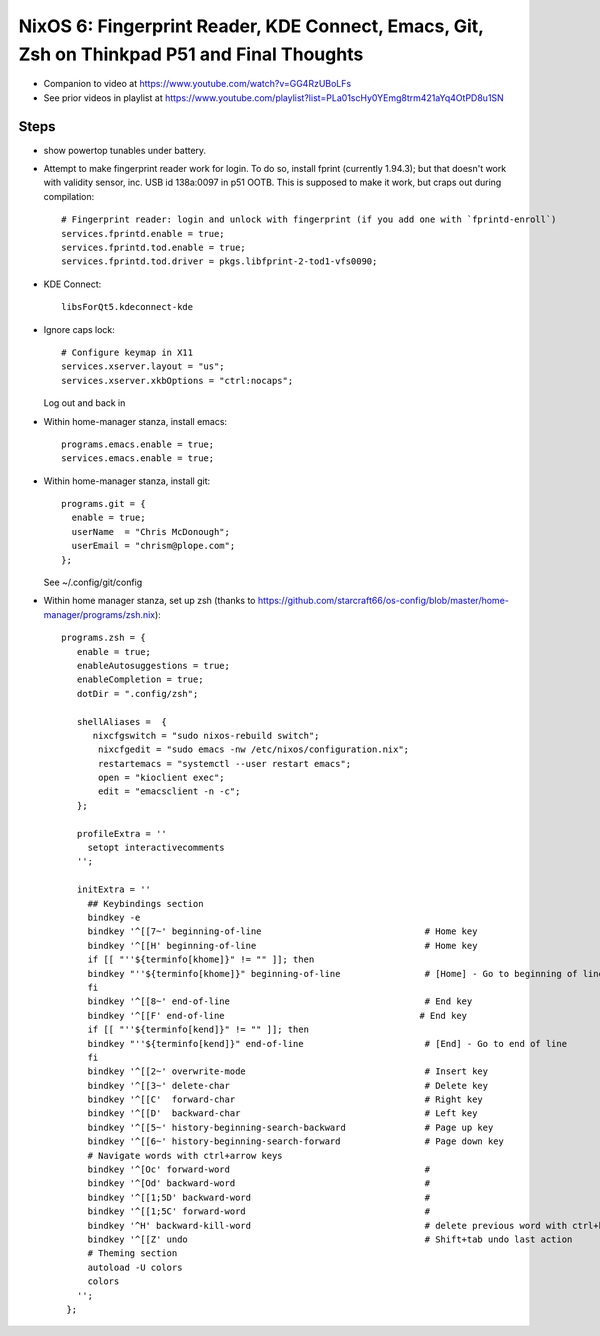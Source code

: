 NixOS 6: Fingerprint Reader, KDE Connect, Emacs, Git, Zsh on Thinkpad P51 and Final Thoughts
============================================================================================

- Companion to video at https://www.youtube.com/watch?v=GG4RzUBoLFs

- See prior videos in playlist at
  https://www.youtube.com/playlist?list=PLa01scHy0YEmg8trm421aYq4OtPD8u1SN 

Steps
-----

- show powertop tunables under battery.

- Attempt to make fingerprint reader work for login.  To do so, install fprint 
  (currently 1.94.3); but that doesn't work with validity 
  sensor, inc. USB id 138a:0097 in p51 OOTB.  This is supposed to make it work,
  but craps out during compilation::

    # Fingerprint reader: login and unlock with fingerprint (if you add one with `fprintd-enroll`)
    services.fprintd.enable = true;
    services.fprintd.tod.enable = true;
    services.fprintd.tod.driver = pkgs.libfprint-2-tod1-vfs0090;
  
- KDE Connect::

    libsForQt5.kdeconnect-kde

- Ignore caps lock::

    # Configure keymap in X11
    services.xserver.layout = "us";
    services.xserver.xkbOptions = "ctrl:nocaps";
   
  Log out and back in 

- Within home-manager stanza, install emacs::

    programs.emacs.enable = true;
    services.emacs.enable = true;

- Within home-manager stanza, install git::

    programs.git = {
      enable = true;
      userName  = "Chris McDonough";
      userEmail = "chrism@plope.com";
    };

  See ~/.config/git/config

- Within home manager stanza, set up zsh (thanks to 
  https://github.com/starcraft66/os-config/blob/master/home-manager/programs/zsh.nix)::

   programs.zsh = {
      enable = true;
      enableAutosuggestions = true;
      enableCompletion = true;
      dotDir = ".config/zsh";

      shellAliases =  {
         nixcfgswitch = "sudo nixos-rebuild switch";
          nixcfgedit = "sudo emacs -nw /etc/nixos/configuration.nix";
          restartemacs = "systemctl --user restart emacs";
          open = "kioclient exec";
          edit = "emacsclient -n -c";
      };

      profileExtra = ''
        setopt interactivecomments
      '';

      initExtra = ''
        ## Keybindings section
        bindkey -e
        bindkey '^[[7~' beginning-of-line                               # Home key
        bindkey '^[[H' beginning-of-line                                # Home key
        if [[ "''${terminfo[khome]}" != "" ]]; then
        bindkey "''${terminfo[khome]}" beginning-of-line                # [Home] - Go to beginning of line
        fi
        bindkey '^[[8~' end-of-line                                     # End key
        bindkey '^[[F' end-of-line                                     # End key
        if [[ "''${terminfo[kend]}" != "" ]]; then
        bindkey "''${terminfo[kend]}" end-of-line                       # [End] - Go to end of line
        fi
        bindkey '^[[2~' overwrite-mode                                  # Insert key
        bindkey '^[[3~' delete-char                                     # Delete key
        bindkey '^[[C'  forward-char                                    # Right key
        bindkey '^[[D'  backward-char                                   # Left key
        bindkey '^[[5~' history-beginning-search-backward               # Page up key
        bindkey '^[[6~' history-beginning-search-forward                # Page down key
        # Navigate words with ctrl+arrow keys
        bindkey '^[Oc' forward-word                                     #
        bindkey '^[Od' backward-word                                    #
        bindkey '^[[1;5D' backward-word                                 #
        bindkey '^[[1;5C' forward-word                                  #
        bindkey '^H' backward-kill-word                                 # delete previous word with ctrl+backspace
        bindkey '^[[Z' undo                                             # Shift+tab undo last action
        # Theming section
        autoload -U colors
        colors
      '';
    };

